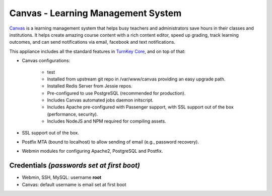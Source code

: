 Canvas - Learning Management System
===================================

`Canvas`_ is a learning management system that helps busy teachers and
administrators save hours in their classes and institutions. It helps
create amazing course content with a rich content editor, speed up
grading, track learning outcomes, and can send notifications via email,
facebook and text notifications.

This appliance includes all the standard features in `TurnKey Core`_,
and on top of that:

- Canvas configurations:
   
   - test
   - Installed from upstream git repo in /var/www/canvas providing an
     easy upgrade path.
   - Installed Redis Server from Jessie repos.
   - Pre-configured to use PostgreSQL (recommended for production).
   - Includes Canvas automated jobs daemon initscript.
   - Includes Apache pre-configured with Passenger support, with SSL
     support out of the box (performance, security).
   - Includes NodeJS and NPM required for compiling assets.

- SSL support out of the box.
- Postfix MTA (bound to localhost) to allow sending of email (e.g.,
  password recovery).
- Webmin modules for configuring Apache2, PostgreSQL and Postfix.

Credentials *(passwords set at first boot)*
-------------------------------------------

- Webmin, SSH, MySQL: username **root**
- Canvas: default username is email set at first boot


.. _Canvas: http://www.instructure.com/
.. _TurnKey Core: https://www.turnkeylinux.org/core
